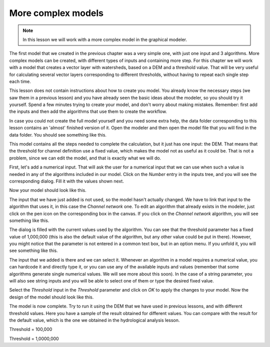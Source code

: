 .. only:: html

   |updatedisclaimer|

More complex models
============================================================

.. note:: In this lesson we will work with a more complex model in the graphical modeler.

The first model that we created in the previous chapter was a very simple one, with just one input and 3 algorithms. More complex models can be created, with different types of inputs and containing more step. For this chapter we will work with a model that creates a vector layer with watersheds, based on a DEM and a threshold value. That will be very useful for calculating several vector layers corresponding to different thresholds, without having to repeat each single step each time.

This lesson does not contain instructions about how to create you model. You already know the necessary steps (we saw them in a previous lesson) and you have already seen the basic ideas about the modeler, so you should try it yourself. Spend a few minutes trying to create your model, and don't worry about making mistakes. Remember: first add the inputs and then add the algorithms that use them to create the workflow.

In case you could not create the full model yourself and you need some extra help, the data folder corresponding to this lesson contains an 'almost' finished version of it. Open the modeler and then open the model file that you will find in the data folder. You should see something like this.

.. image:: img/modeler_hydro/model.png

This model contains all the steps needed to complete the calculation, but it just has one input: the DEM. That means that the threshold for channel definition use a fixed value, which makes the model not as useful as it could be. That is not a problem, since we can edit the model, and that is exactly what we will do.

First, let's add a numerical input. That will ask the user for a numerical input that we can use when such a value is needed in any of the algorithms included in our model. Click on the *Number* entry in the inputs tree, and you will see the corresponding dialog. Fill it with the values shown next.

.. image:: img/modeler_hydro/threshold.png

Now your model should look like this.

.. image:: img/modeler_hydro/model_with_threshold.png

The input that we have just added is not used, so the model hasn't actually changed. We have to link that input to the algorithm that uses it, in this case the *Channel network* one. To edit an algorithm that already exists in the modeler, just click on the pen icon on the corresponding box in the canvas. If you click on the *Channel network* algorithm, you will see something like this.

.. image:: img/modeler_hydro/channel_network.png

The dialog is filled with the current values used by the algorithm. You can see that the threshold parameter has a fixed value of 1,000,000 (this is also the default value of the algorithm, but any other value could be put in there). However, you might notice that the parameter is not entered in a common text box, but in an option menu. If you unfold it, you will see something like this.

.. image:: img/modeler_hydro/unfolded.png

The input that we added is there and we can select it. Whenever an algorithm in a model requires a numerical value, you can hardcode it and directly type it, or you can use any of the available inputs and values (remember that some algorithms generate single numerical values. We will see more about this soon). In the case of a string parameter, you will also see string inputs and you will be able to select one of them or type the desired fixed value.

Select the *Threshold* input in the *Threshold* parameter and click on *OK* to apply the changes to your model. Now the design of the model should look like this.

.. image:: img/modeler_hydro/model_linked_parameter.png

The model is now complete. Try to run it using the DEM that we have used in previous lessons, and with different threshold values. Here you have a sample of the result obtained for different values. You can compare with the result for the default value, which is the one we obtained in the hydrological analysis lesson.

.. image:: img/modeler_hydro/result_1.png

Threshold = 100,000

.. image:: img/modeler_hydro/result_2.png

Threshold = 1,0000,000


.. Substitutions definitions - AVOID EDITING PAST THIS LINE
   This will be automatically updated by the find_set_subst.py script.
   If you need to create a new substitution manually,
   please add it also to the substitutions.txt file in the
   source folder.

.. |updatedisclaimer| replace:: :disclaimer:`Docs for 'QGIS testing'. Visit http://docs.qgis.org/2.18 for QGIS 2.18 docs and translations.`
